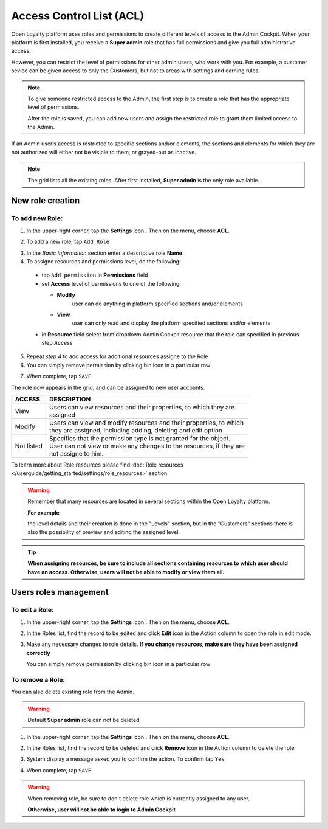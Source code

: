 .. index::
   single: acl

Access Control List (ACL) 
==========================

Open Loyalty platform uses roles and permissions to create different levels of access to the Admin Cockpit. When your platform is first installed, you receive a **Super admin** role that has full permissions and give you full administrative access.

However, you can restrict the level of permissions for other admin users, who work with you. For example, a customer sevice can be given access to only the Customers, but not to areas with settings and earning rules.

.. note::

    To give someone restricted access to the Admin, the first step is to create a role that has the appropriate level of permissions.
    
    After the role is saved, you can add new users and assign the restricted role to grant them limited access to the Admin.


If an Admin user’s access is restricted to specific sections and/or elements, the sections and elements for which they are not authorized will either not be visible to them, or grayed-out as inactive.

.. image:: /userguide/_images/roles.PNG
   :alt:   Admin Roles

.. note::

    The grid lists all the existing roles. After first installed, **Super admin** is the only role available.


New role creation
-----------------------

To add new Role:
^^^^^^^^^^^^^^^^^^^^^^^^^^^

1. In the upper-right corner, tap the **Settings** icon |settings| . Then on the menu, choose **ACL**. 

.. |settings| image:: /userguide/_images/icon.png

2. To add a new role, tap ``Add Role``

.. image:: /userguide/_images/roles_button.PNG
   :alt:   Add new role button

.. image:: /userguide/_images/new_role.PNG
   :alt:   Add new role
 
3. In the *Basic Information* section enter a descriptive role **Name**

4. To assigne resources and permissions level, do the following:

  - tap ``Add permission`` in **Permissions** field
  - set **Access** level of permissions to one of the following:
    
    - **Modify**
       user can do anything in platform specified sections and/or elements
      
    - **View**
       user can only read and display the platform specified sections and/or elements

  - in **Resource** field select from dropdown Admin Cockpit resource that the role can specified in previous step *Access*
  
.. image:: /userguide/_images/permissions.PNG
   :alt:   Assigne resources
  
5. Repeat *step 4* to add access for additional resources assigne to the Role

6. You can simply remove permission by clicking bin |bin| icon in a particular row 

.. |bin| image:: /userguide/_images/bin.png

7. When complete, tap ``SAVE``
 
The role now appears in the grid, and can be assigned to new user accounts.

+--------------------+-----------------------------------------------------------------------+
| ACCESS             | DESCRIPTION                                                           |
+====================+=======================================================================+
| View               | | Users can view resources and their properties, to which they are    |     
|                    | | assigned                                                            |
+--------------------+-----------------------------------------------------------------------+
| Modify             | | Users can view and modify resources and their properties, to which  | 
|                    | | they are assigned, including adding, deleting and edit option       |
+--------------------+-----------------------------------------------------------------------+
| Not listed         | | Specifies that the permission type is not granted for the object.   |
|                    |                                                                       |
|                    | | User can not view or make any changes to the resources, if they are |
|                    | | not assigne to him.                                                 |
+--------------------+-----------------------------------------------------------------------+

To learn more about Role resources please find :doc:`Role resources </userguide/getting_started/settings/role_resources>` section

.. warning::

    Remember that many resources are located in several sections within the Open Loyalty platform. 
    
    **For example**
    
    the level details and their creation is done in the "Levels" section, but in the "Customers" sections there is also the possibility of preview and editing the assigned level.


.. tip::

    **When assigning resources, be sure to include all sections containing resources to which user should have an access. Otherwise, users will not be able to modify or view them all.**


Users roles management
------------------------

To edit a Role:
^^^^^^^^^^^^^^^^^^^^^^^^^^^

.. image:: /userguide/_images/role_edit.PNG
   :alt:   Role edition mode

1. In the upper-right corner, tap the **Settings** icon |settings| . Then on the menu, choose **ACL**. 

.. |settings| image:: /userguide/_images/icon.png

2.	In the Roles list, find the record to be edited and click **Edit** icon |edit|  in the Action column to open the role in edit mode.	

.. |edit| image:: /userguide/_images/edit.png

3. Make any necessary changes to role details. **If you change resources, make sure they have been assigned correctly**

   You can simply remove permission by clicking bin |bin| icon in a particular row 

.. |bin| image:: /userguide/_images/bin.png


To remove a Role:
^^^^^^^^^^^^^^^^^^^^^^^^^^^

You can also delete existing role from the Admin.

.. warning:: 

    Default **Super admin** role can not be deleted 
    

1. In the upper-right corner, tap the **Settings** icon |settings| . Then on the menu, choose **ACL**. 

.. |settings| image:: /userguide/_images/icon.png

2. In the Roles list, find the record to be deleted and click **Remove** icon |remove| in the Action column to delete the role

.. |remove| image:: /userguide/_images/remove.png

3. System display a message asked you to confirm the action. To confirm tap ``Yes``

.. image:: /userguide/_images/remove_role.PNG
   :alt:   Removing Role Action


4. When complete, tap ``SAVE``


.. warning::

    When removing role, be sure to don't delete role which is currently assigned to any user.  
    
    **Otherwise, user will not be able to login to Admin Cockpit** 
